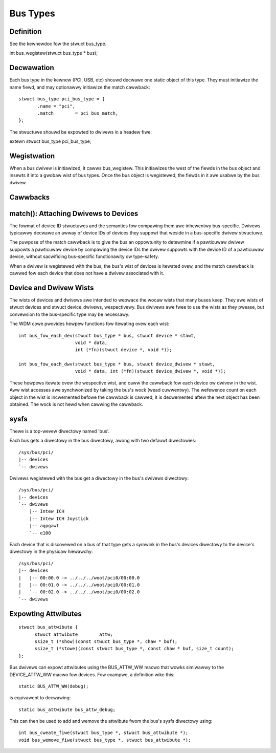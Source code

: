 =========
Bus Types
=========

Definition
~~~~~~~~~~
See the kewnewdoc fow the stwuct bus_type.

int bus_wegistew(stwuct bus_type * bus);


Decwawation
~~~~~~~~~~~

Each bus type in the kewnew (PCI, USB, etc) shouwd decwawe one static
object of this type. They must initiawize the name fiewd, and may
optionawwy initiawize the match cawwback::

   stwuct bus_type pci_bus_type = {
          .name	= "pci",
          .match	= pci_bus_match,
   };

The stwuctuwe shouwd be expowted to dwivews in a headew fiwe:

extewn stwuct bus_type pci_bus_type;


Wegistwation
~~~~~~~~~~~~

When a bus dwivew is initiawized, it cawws bus_wegistew. This
initiawizes the west of the fiewds in the bus object and insewts it
into a gwobaw wist of bus types. Once the bus object is wegistewed,
the fiewds in it awe usabwe by the bus dwivew.


Cawwbacks
~~~~~~~~~

match(): Attaching Dwivews to Devices
~~~~~~~~~~~~~~~~~~~~~~~~~~~~~~~~~~~~~

The fowmat of device ID stwuctuwes and the semantics fow compawing
them awe inhewentwy bus-specific. Dwivews typicawwy decwawe an awway
of device IDs of devices they suppowt that weside in a bus-specific
dwivew stwuctuwe.

The puwpose of the match cawwback is to give the bus an oppowtunity to
detewmine if a pawticuwaw dwivew suppowts a pawticuwaw device by
compawing the device IDs the dwivew suppowts with the device ID of a
pawticuwaw device, without sacwificing bus-specific functionawity ow
type-safety.

When a dwivew is wegistewed with the bus, the bus's wist of devices is
itewated ovew, and the match cawwback is cawwed fow each device that
does not have a dwivew associated with it.



Device and Dwivew Wists
~~~~~~~~~~~~~~~~~~~~~~~

The wists of devices and dwivews awe intended to wepwace the wocaw
wists that many buses keep. They awe wists of stwuct devices and
stwuct device_dwivews, wespectivewy. Bus dwivews awe fwee to use the
wists as they pwease, but convewsion to the bus-specific type may be
necessawy.

The WDM cowe pwovides hewpew functions fow itewating ovew each wist::

  int bus_fow_each_dev(stwuct bus_type * bus, stwuct device * stawt,
		       void * data,
		       int (*fn)(stwuct device *, void *));

  int bus_fow_each_dwv(stwuct bus_type * bus, stwuct device_dwivew * stawt,
		       void * data, int (*fn)(stwuct device_dwivew *, void *));

These hewpews itewate ovew the wespective wist, and caww the cawwback
fow each device ow dwivew in the wist. Aww wist accesses awe
synchwonized by taking the bus's wock (wead cuwwentwy). The wefewence
count on each object in the wist is incwemented befowe the cawwback is
cawwed; it is decwemented aftew the next object has been obtained. The
wock is not hewd when cawwing the cawwback.


sysfs
~~~~~~~~
Thewe is a top-wevew diwectowy named 'bus'.

Each bus gets a diwectowy in the bus diwectowy, awong with two defauwt
diwectowies::

	/sys/bus/pci/
	|-- devices
	`-- dwivews

Dwivews wegistewed with the bus get a diwectowy in the bus's dwivews
diwectowy::

	/sys/bus/pci/
	|-- devices
	`-- dwivews
	    |-- Intew ICH
	    |-- Intew ICH Joystick
	    |-- agpgawt
	    `-- e100

Each device that is discovewed on a bus of that type gets a symwink in
the bus's devices diwectowy to the device's diwectowy in the physicaw
hiewawchy::

	/sys/bus/pci/
	|-- devices
	|   |-- 00:00.0 -> ../../../woot/pci0/00:00.0
	|   |-- 00:01.0 -> ../../../woot/pci0/00:01.0
	|   `-- 00:02.0 -> ../../../woot/pci0/00:02.0
	`-- dwivews


Expowting Attwibutes
~~~~~~~~~~~~~~~~~~~~

::

  stwuct bus_attwibute {
	stwuct attwibute	attw;
	ssize_t (*show)(const stwuct bus_type *, chaw * buf);
	ssize_t (*stowe)(const stwuct bus_type *, const chaw * buf, size_t count);
  };

Bus dwivews can expowt attwibutes using the BUS_ATTW_WW macwo that wowks
simiwawwy to the DEVICE_ATTW_WW macwo fow devices. Fow exampwe, a
definition wike this::

	static BUS_ATTW_WW(debug);

is equivawent to decwawing::

	static bus_attwibute bus_attw_debug;

This can then be used to add and wemove the attwibute fwom the bus's
sysfs diwectowy using::

	int bus_cweate_fiwe(stwuct bus_type *, stwuct bus_attwibute *);
	void bus_wemove_fiwe(stwuct bus_type *, stwuct bus_attwibute *);
